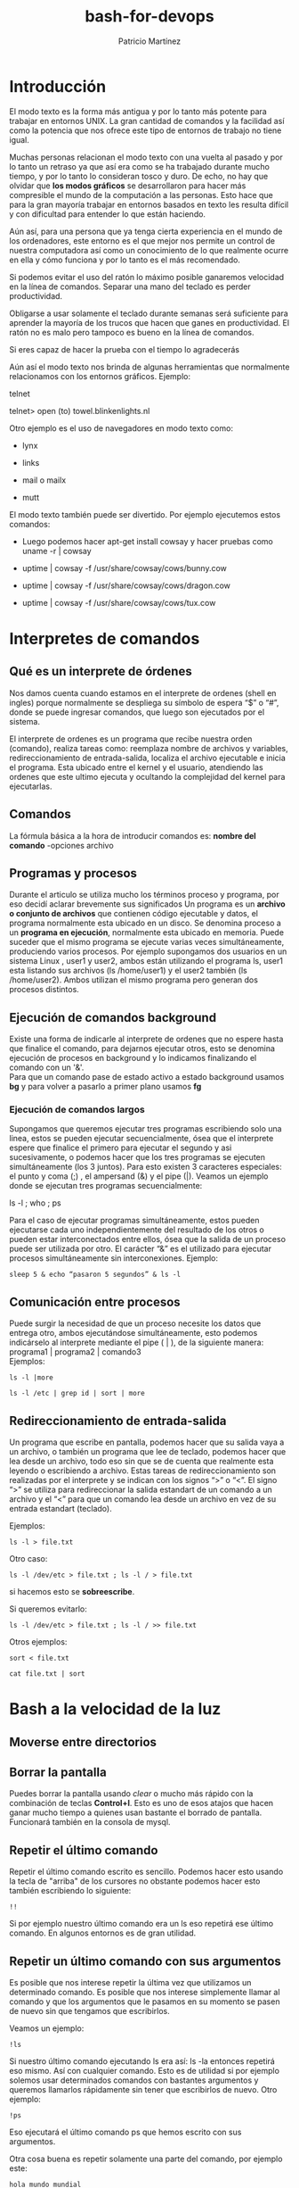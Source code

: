 #+title: bash-for-devops
#+author: Patricio Martínez
#+email: patricio@gmail.com


* Introducción
  :PROPERTIES:
  :CUSTOM_ID: introducción
  :END:

El modo texto es la forma más antigua y por lo tanto más potente para
trabajar en entornos UNIX. La gran cantidad de comandos y la facilidad
así como la potencia que nos ofrece este tipo de entornos de trabajo no
tiene igual.

Muchas personas relacionan el modo texto con una vuelta al pasado y por
lo tanto un retraso ya que así era como se ha trabajado durante mucho
tiempo, y por lo tanto lo consideran tosco y duro. De echo, no hay que
olvidar que *los modos gráficos* se desarrollaron para hacer más
compresible el mundo de la computación a las personas. Esto hace que
para la gran mayoría trabajar en entornos basados en texto les resulta
difícil y con dificultad para entender lo que están haciendo.

Aún así, para una persona que ya tenga cierta experiencia en el mundo de
los ordenadores, este entorno es el que mejor nos permite un control de
nuestra computadora así como un conocimiento de lo que realmente ocurre
en ella y cómo funciona y por lo tanto es el más recomendado.

Si podemos evitar el uso del ratón lo máximo posible ganaremos velocidad en la línea de comandos.
Separar una mano del teclado es perder productividad.

Obligarse a usar solamente el teclado durante semanas será suficiente para aprender la mayoría de los trucos que hacen que ganes en productividad.
El ratón no es malo pero tampoco es bueno en la línea de comandos.

Si eres capaz de hacer la prueba con el tiempo lo agradecerás

Aún así el modo texto nos brinda de algunas herramientas que normalmente
relacionamos con los entornos gráficos.
Ejemplo:

telnet

telnet> open (to) towel.blinkenlights.nl

Otro ejemplo es el uso de navegadores en modo texto como:

-  lynx

-  links

-  mail o mailx

-  mutt

El modo texto también puede ser divertido. Por ejemplo ejecutemos estos
comandos:




-  Luego podemos hacer apt-get install cowsay y hacer pruebas como uname
   -r | cowsay

-  uptime | cowsay -f /usr/share/cowsay/cows/bunny.cow

-  uptime | cowsay -f /usr/share/cowsay/cows/dragon.cow

-  uptime | cowsay -f /usr/share/cowsay/cows/tux.cow

* Interpretes de comandos
  :PROPERTIES:
  :CUSTOM_ID: bash
  :END:

** Qué es un interprete de órdenes
   :PROPERTIES:
   :CUSTOM_ID: qué-es-un-interprete-de-órdenes
   :END:

Nos damos cuenta cuando estamos en el interprete de ordenes (shell en
ingles) porque normalmente se despliega su símbolo de espera “$” o
“#”, donde se puede ingresar comandos, que luego son ejecutados por
el sistema.

El interprete de ordenes es un programa que recibe nuestra orden
(comando), realiza tareas como: reemplaza nombre de archivos y
variables, redireccionamiento de entrada-salida, localiza el archivo
ejecutable e inicia el programa. Esta ubicado entre el kernel y el
usuario, atendiendo las ordenes que este ultimo ejecuta y ocultando la
complejidad del kernel para ejecutarlas.

** Comandos
   :PROPERTIES:
   :CUSTOM_ID: comandos
   :END:

La fórmula básica a la hora de introducir comandos es:
*nombre del comando* -opciones archivo

** Programas y procesos

Durante el articulo se utiliza mucho los términos proceso y programa,
por eso decidí aclarar brevemente sus significados Un programa es un
*archivo o conjunto de archivos* que contienen código ejecutable y datos,
el programa normalmente esta ubicado en un disco. Se denomina proceso a
un *programa en ejecución*, normalmente esta ubicado en memoria. Puede
suceder que el mismo programa se ejecute varias veces simultáneamente,
produciendo varios procesos. Por ejemplo supongamos dos usuarios en un
sistema Linux , user1 y user2, ambos están utilizando el programa ls,
user1 esta listando sus archivos (ls /home/user1) y el user2 también (ls
/home/user2). Ambos utilizan el mismo programa pero generan dos procesos
distintos.

** Ejecución de comandos background

Existe una forma de indicarle al interprete de ordenes que no espere
hasta que finalice el comando, para dejarnos ejecutar otros, esto se
denomina ejecución de procesos en background y lo indicamos finalizando
el comando con un '&'.\\
Para que un comando pase de estado activo a estado background usamos
*bg* y para volver a pasarlo a primer plano usamos *fg*

*** Ejecución de comandos largos
    :PROPERTIES:
    :CUSTOM_ID: ejecución-de-comandos-largos
    :END:

Supongamos que queremos ejecutar tres programas escribiendo solo una
linea, estos se pueden ejecutar secuencialmente, ósea que el interprete
espere que finalice el primero para ejecutar el segundo y asi
sucesivamente, o podemos hacer que los tres programas se ejecuten
simultáneamente (los 3 juntos).
Para esto existen 3 caracteres especiales: el punto y coma (;) , el
ampersand (&) y el pipe (|).
Veamos un ejemplo donde se ejecutan tres programas secuencialmente:

ls -l ; who ; ps

Para el caso de ejecutar programas simultáneamente, estos pueden
ejecutarse cada uno independientemente del resultado de los otros o
pueden estar interconectados entre ellos, ósea que la salida de un
proceso puede ser utilizada por otro. El carácter “&” es el utilizado
para ejecutar procesos simultáneamente sin interconexiones.
Ejemplo:

#+begin_src shell
sleep 5 & echo “pasaron 5 segundos” & ls -l
#+end_src

** Comunicación entre procesos
   :PROPERTIES:
   :CUSTOM_ID: comunicación-entre-procesos
   :END:

Puede surgir la necesidad de que un proceso necesite los datos que
entrega otro, ambos ejecutándose simultáneamente, esto podemos
indicárselo al interprete mediante el pipe ( | ), de la siguiente
manera:
programa1 | programa2 | comando3\\

Ejemplos:

#+BEGIN_SRC shell
ls -l |more
#+END_SRC

#+BEGIN_SRC shell
ls -l /etc | grep id | sort | more
#+END_SRC


** Redireccionamiento de entrada-salida
   :PROPERTIES:
   :CUSTOM_ID: redireccionamiento-de-entrada-salida
   :END:

Un programa que escribe en pantalla, podemos hacer que su salida vaya a
un archivo, o también un programa que lee de teclado, podemos hacer que
lea desde un archivo, todo eso sin que se de cuenta que realmente esta
leyendo o escribiendo a archivo. Estas tareas de redireccionamiento son
realizadas por el interprete y se indican con los signos “>” o “<”. El
signo “>” se utiliza para redireccionar la salida estandart de un
comando a un archivo y el “<” para que un comando lea desde un archivo
en vez de su entrada estandart (teclado).

Ejemplos:

#+BEGIN_SRC shell
ls -l > file.txt
#+END_SRC


Otro caso:

#+BEGIN_SRC shell
ls -l /dev/etc > file.txt ; ls -l / > file.txt 
#+END_SRC

si hacemos esto se *sobreescribe*.

Si queremos evitarlo:

#+BEGIN_SRC shell
ls -l /dev/etc > file.txt ; ls -l / >> file.txt
#+END_SRC



Otros ejemplos:

#+BEGIN_SRC shell
sort < file.txt
#+END_SRC

#+BEGIN_SRC shell
cat file.txt | sort
#+END_SRC

* Bash a la velocidad de la luz



** Moverse entre directorios 

** Borrar la pantalla 


Puedes borrar la pantalla usando /clear/ o mucho más rápido con la combinación de teclas *Control+l*.
Esto es uno de esos atajos que hacen ganar mucho tiempo a quienes usan bastante el borrado de pantalla.
Funcionará también en la consola de mysql.





** Repetir el último comando

 Repetir el último comando escrito es sencillo.
 Podemos hacer esto usando la tecla de "arriba" de los cursores no obstante podemos hacer esto también escribiendo lo siguiente:

 #+BEGIN_SRC shell
 !!
 #+END_SRC

 Si por ejemplo nuestro último comando era un ls eso repetirá ese último comando.
 En algunos entornos es de gran utilidad.


** Repetir un último comando con sus argumentos

 Es posible que nos interese repetir la última vez que utilizamos un determinado comando.
 Es posible que nos interese simplemente llamar al comando y que los argumentos que le pasamos en su momento se pasen de nuevo sin que tengamos que escribirlos.

 Veamos un ejemplo:

 #+BEGIN_SRC shell
 !ls
 #+END_SRC

 Si nuestro último comando ejecutando ls era así: ls -la entonces repetirá eso mismo.
 Así con cualquier comando. Esto es de utilidad si por ejemplo solemos usar determinados comandos con bastantes argumentos y queremos llamarlos rápidamente sin tener que escribirlos de nuevo. 
 Otro ejemplo:

 #+BEGIN_SRC shell
 !ps
 #+END_SRC

 Eso ejecutará el último comando ps que hemos escrito con sus argumentos.

Otra cosa buena es repetir solamente una parte del comando, por ejemplo este:

#+BEGIN_SRC shell
hola mundo mundial
#+END_SRC

Escribiendo *!:2* repetirá solamente mundo que esta en la segunda posición.

* Ver los últimos argumentos

Esto es con *ESC+.* (Escape + punto). Es maravilloso.

* Arreglar y repetir el último comando

Algunas veces la gente se confunde. Somos humanos y esas cosas.
Por ejemplo cuando vas a realizar un echo "hola mundo" así:

#+BEGIN_SRC shell
eco "hola mundo"
#+END_SRC

Eso dará error salvo que tengamos en el sistema algún programa llamado eco.
Para arreglarlo y que se ejecute de nuevo podemos hacerlo así:

#+BEGIN_SRC shell
^eco^echo^
#+END_SRC

Ahora tendremos la salida de hola mundo. Esto lo cierto es que no tiene mucho sentido en líneas cortas pero si puede ser de utilidad en un momento dado para cambiar una cadena del último comando por otra y que se repita. 
Veamos otro ejemplo:

#+BEGIN_SRC shell
ping -c 1 google.com
#+END_SRC

Eso realizará un ping a google.com transmitiendo solamente un paquete. Si deseamos realizar el ping a otro host podemos hacerlo así:

#+BEGIN_SRC shell                                                  
^google.com^duckduckgo.com^                                               
#+END_SRC    

Eso cambiará la cadena google.com por duckduckgo.com y relanzará el ping pero esta vez hacia ese nuevo host.
Como ves esto sirve para apañar un error en algún comando o para cambiar algún valor de algún comando que hemos realizado previamente.

* Auto-completado

Esta es un clásico que cuando ves que alguien no lo utiliza te tiras de los pelos.
*La tecla tabulador para autocompletar* mientras trabajas en la línea de comandos es crema buena.
Si por ejemplo quieres entrar a /etc/apache2/ puedes hacer esto:

- Escribes /cd/ metes un espacio y escribes la letra /e/
- Presionas tabulador 2 veces si hace falta. Si todo va bien te auto-completará /etc/
- Sigues escribiendo, en este caso solamente /apa/ y pulsas tabulador para que auto-complete.

*Con esto se ahorra escribir mucho.* Si existen varias opciones nos las mostrará.
Mucha gente utiliza esto para rápidamente ver si existen varios archivos con nombres que empiezan igual.

* Moverse por el historial

Moverse por el historial podemos hacerlo con las flechas de arriba y abajo.
Es muy sencillo y no tiene mucho misterio.

* Buscar en el historial

Con la combinación de teclas *Control+r* rápidamente podemos hacer una búsqueda en el historial y dar con lo que queremos.
Esto es crema de la buena y hace que ganemos muchísimo tiempo a la hora de trabajar y que no tengamos que recordar miles de opciones en comandos largos y específicos para tareas determinadas.

* Historial con fecha

Es importante muchas veces saber cuando se ejecutó un determinado comando.
Para que esto pase podemos añadir en el .bashrc de un usuario lo siguiente:

#+BEGIN_SRC shell
export HISTTIMEFORMAT="%h/%d - %H:%M:%S "
#+END_SRC

Abrimos una sesión de bash nueva (escribiendo *bash*) y miramos el historial escribiendo *history*.
Ahora ya veremos la fecha de cuando ejecutamos las cosas.

* Alterar el historial

Alterar el historial es buena cosa. Nos puede interesar para por ejemplo apañar un comando que no pusimos bien y que es largo.
Para esto se puede usar el comando *fc*.

#+BEGIN_SRC shell
fc
#+END_SRC

Ejecutando solamente *fc* entraremos en el editor que tengamos configurado por defecto (vi,nano,emacs, ...) y podremos editar la última orden que hemos mandado a la línea de comandos.

#+BEGIN_SRC shell
fc -l
#+END_SRC

Esto es buena cosa. Veremos que nos muestra un número de los últimos 10 comandos.
Si queremos editar uno determinado usaremos esto:

#+BEGIN_SRC shell
fc 44
#+END_SRC

Una vez editado si buscamos en el historial este estará alterado y reflejará los nuevos cambios.
Editando el archivo .bash_history de nuestro usuario también podemos hacer lo mismo (aunque mola menos).

Otra forma es anteponer el símbolo *!* antes del número del comando que aparece cuando escribimos 

#+BEGIN_SRC shell
history
#+END_SRC

* Los alias 

Crear un alias de un comando largo es buena cosa. Esto nos permitirá ser más rápidos a la hora de trabajar.
Para probar un alias podemos hacerlo así:

#+BEGIN_SRC shell
alias hola='ls -la'
#+END_SRC

No ser guardará para la siguiente sesión pero si queremos que se graben podemos hacerlo en el archivo .bashrc

* Desactivar un alias temporalmente

Es posible que no queramos usar un alias en un momento dato.
Supongamos que tenemos este alias para usar links2:

#+BEGIN_SRC shell
 alias links2="links -g"
#+END_SRC

Cuando escribimos links2 siempre nos abre el modo "gráfico" de este navegador.
Si no lo queremos en un momento dado lo ejecutaremos así:

#+BEGIN_SRC shell
\links2 www.maxxcan.com
#+END_SRC

Ejecutará links2 sin la opción -g añadida en el alias.

* Cerrar sesión

Cerrar la sesión escribiendo exit es cansino. Puedes hacerlo con *Control+d* e ir saltando de maquina en maquina.
Es una maravilla y nunca más usarás exit para salir salvo que sea necesario.

* Algunas combinaciones para editar texto

Es buena cosa en la línea de comandos movernos cuando estamos escribiendo algunos comandos largos.
Una opción es ir con los cursores dándole a la tecla izquierda o derecha para moverse, el caso es que eso es lento.

Pongamos de ejemplo que estamos escribiendo este comando y queremos ir al inicio ya que nos hemos confundido y en vez de *cp* queremos usar *mv*:

#+BEGIN_SRC shell
 cp archivo1.txt /var/www/mierda/
#+END_SRC

Usaremos *control+a* para irnos al principio de la línea y cambiar el comando cp por mv.
Para ir al final de la línea podemos usar *control+e*.

*TRUCO DEL ALMENDRUCO*: Para recordar que letra es para ir /al principio/ o a /el final/ hemos de recordarlo tal que así:

- Control+a - a de /alprincipio/
- Control+e - e de /elfinal/



Si quieres moverte rápido puedes pulsar control a la vez que le das a las flechas izquierda o derecha e irás saltando de palabra en palabra.

Otra cosa buena es para los que sufren en mayor o menor grado *disortografía* o quienes se confunden de vez en cuando.

Un ejemplo:

#+BEGIN_SRC shell
sl /var/www/*
#+END_SRC

Nuestra intención era usar el comando /ls/ pero por error pusimos /sl/. Esto se arregla colocándonos en medio de la /s/ y la /l/ y pulsando *Control+t*.
Veremos como se cambia de posición la l por la s y la s por la l.

Algunos otros:

- Cortar hasta el principio desde nuestra posición - Control + u
- Cortar hasta el final desde nuestra posición - Control + k
- Pegar - Control + y
- Ir al principio de la línea - Ctrl + a
- Ir al final de la línea - Ctrl + e

Copiar y pegar con el botón del medio del ratón.

Esto es simplemente seleccionar con el clic izquierdo y te vas a otro lado y pegas con el botón del medio del ratón.

* Expansión con llaves

La vida con corchetes es mejor dicen las malas lenguas.
Pongamos un ejemplo usando corchetes:

#+BEGIN_SRC shell
 echo archivo{1,2,3,4,5,6,7,8}
#+END_SRC

Eso mostrará una salida así: archivo1 archivo2 archivo3 ...

Si en vez de echo usamos el comando touch podemos crear todos esos archivos así:

#+BEGIN_SRC shell
 touch archivo{1,2,3}
#+END_SRC

Eso generará 3 archivos vacíos llamados: archivo1 archivo2 archivo3
Si quisiéramos añadirle una extensión al crearlos podríamos hacerlo así.

#+BEGIN_SRC shell
 touch archivo{1,2,3}.txt
#+END_SRC

Eso generaría los 3 archivos sin nada dentro pero con la extensión /.txt/

Para copiar por ejemplo un archivo de forma rápida lo que podemos hacer es esto:

#+BEGIN_SRC shell
 cp hola.txt{,.bk}
#+END_SRC

Eso copiará hola.txt como hola.txt.bk y se escribe menos que usando el comando normal:

#+BEGIN_SRC shell
 cp hola.txt hola.txt.bk
#+END_SRC

Ahora podemos probar algo más molón creando 14 archivos de prueba:

#+BEGIN_SRC shell
 touch imagen{1,2,3,4,5,6,7,8,9,10,11,12,13,14}.jpg
#+END_SRC

Y solamente queremos realizar algo contra la imagen5 hasta la imagen10.
Por ejemplo ver información sobre que tipo de archivo es:

#+BEGIN_SRC shell
file imagen{5..10}.jpg
du -ha imagen{5..10}.jpg
#+END_SRC

Si nos fijamos estamos usando *..* para indicar un rango.



